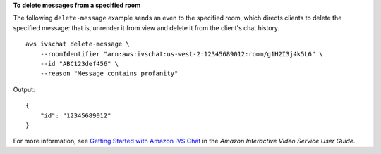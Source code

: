 **To delete messages from a specified room**

The following ``delete-message`` example sends an even to the specified room, which directs clients to delete the specified message: that is, unrender it from view and delete it from the client's chat history. ::

    aws ivschat delete-message \
        --roomIdentifier "arn:aws:ivschat:us-west-2:12345689012:room/g1H2I3j4k5L6" \
        --id "ABC123def456" \
        --reason "Message contains profanity"

Output::

    {
        "id": "12345689012"
    }

For more information, see `Getting Started with Amazon IVS Chat <https://docs.aws.amazon.com/ivs/latest/userguide/getting-started-chat.html>`__ in the *Amazon Interactive Video Service User Guide*.